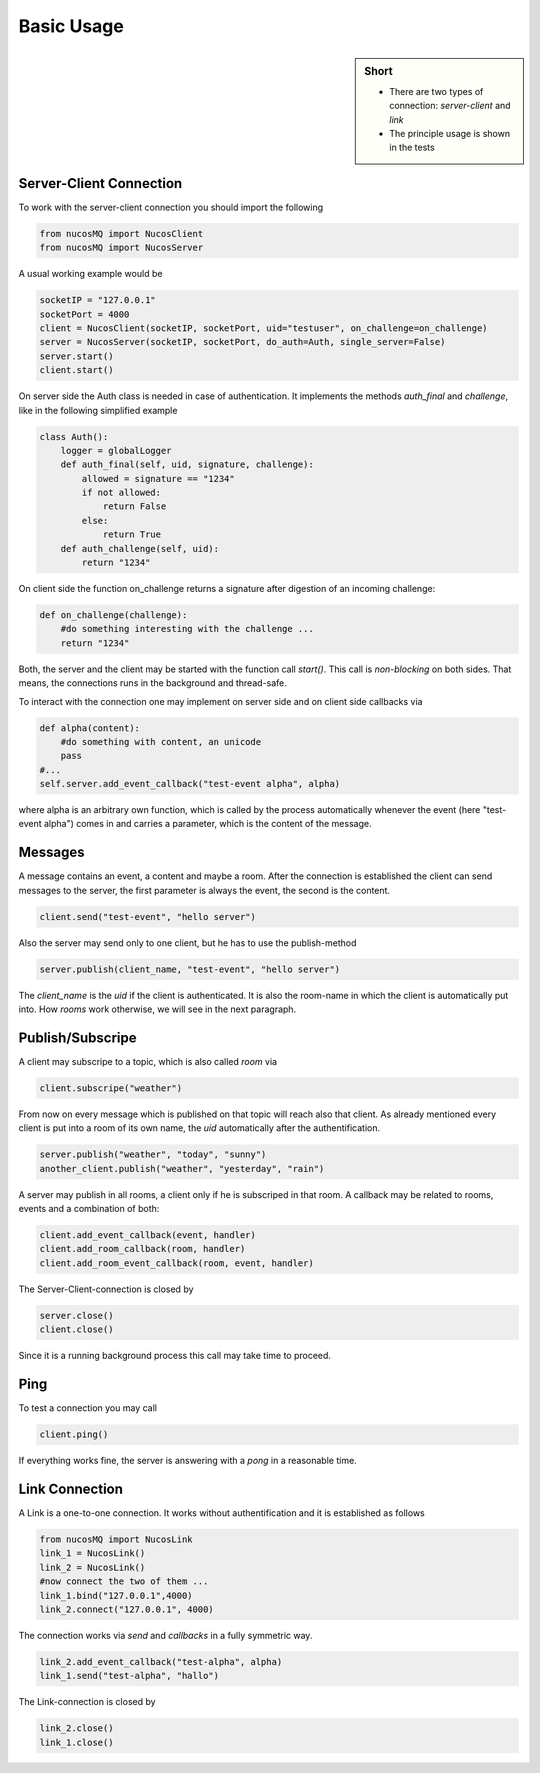 .. _basic_usage:

Basic Usage
===========

.. sidebar:: Short

    - There are two types of connection: *server-client* and *link* 
    - The principle usage is shown in the tests

.. index:: Basic Usage

Server-Client Connection
------------------------

To work with the server-client connection you should import the following

.. code-block:: python

    from nucosMQ import NucosClient
    from nucosMQ import NucosServer

A usual working example would be

.. code-block:: python

    socketIP = "127.0.0.1"
    socketPort = 4000
    client = NucosClient(socketIP, socketPort, uid="testuser", on_challenge=on_challenge)
    server = NucosServer(socketIP, socketPort, do_auth=Auth, single_server=False)
    server.start()
    client.start()

On server side the Auth class is needed in case of authentication. It implements the methods *auth_final* and *challenge*, like in the following simplified example

.. code-block:: python

    class Auth():
        logger = globalLogger
        def auth_final(self, uid, signature, challenge):
            allowed = signature == "1234"
            if not allowed:
                return False
            else:
                return True
        def auth_challenge(self, uid):
            return "1234"

On client side the function on_challenge returns a signature after digestion of an incoming challenge:

.. code-block:: python

    def on_challenge(challenge):
        #do something interesting with the challenge ...
        return "1234"

Both, the server and the client may be started with the function call *start()*. This call is *non-blocking* on both sides. That means, the connections
runs in the background and thread-safe.

To interact with the connection one may implement on server side and on client side callbacks via

.. code-block:: python

    def alpha(content):
        #do something with content, an unicode
        pass
    #...
    self.server.add_event_callback("test-event alpha", alpha)

where alpha is an arbitrary own function, which is called by the process automatically whenever the event (here "test-event alpha") comes in and carries a parameter, 
which is the content of the message.


Messages
--------

A message contains an event, a content and maybe a room. After the connection is established the client can send messages to the server, the first parameter is always
the event, the second is the content.

.. code-block:: python

    client.send("test-event", "hello server")

Also the server may send only to one client, but he has to use the publish-method

.. code-block:: python

    server.publish(client_name, "test-event", "hello server")

The *client_name* is the *uid* if the client is authenticated. It is also the room-name in which the client is automatically put into.
How *rooms* work otherwise, we will see in the next paragraph.

Publish/Subscripe 
-----------------

A client may subscripe to a topic, which is also called *room* via

.. code-block:: python

    client.subscripe("weather")

From now on every message which is published on that topic will reach also that client. As already mentioned every client is put into a room of its own name,
the *uid* automatically after the authentification.

.. code-block:: python

    server.publish("weather", "today", "sunny")
    another_client.publish("weather", "yesterday", "rain")

A server may publish in all rooms, a client only if he is subscriped in that room. A callback may be related to rooms, events and a combination of both:

.. code-block:: python

    client.add_event_callback(event, handler)
    client.add_room_callback(room, handler)
    client.add_room_event_callback(room, event, handler)

The Server-Client-connection is closed by

.. code-block:: python

    server.close()
    client.close()

Since it is a running background process this call may take time to proceed.

Ping
----

To test a connection you may call

.. code-block:: python

    client.ping()

If everything works fine, the server is answering with a *pong* in a reasonable time.

Link Connection
---------------

A Link is a one-to-one connection. It works without authentification and it is established as follows

.. code-block:: python

    from nucosMQ import NucosLink
    link_1 = NucosLink()
    link_2 = NucosLink()
    #now connect the two of them ...
    link_1.bind("127.0.0.1",4000)
    link_2.connect("127.0.0.1", 4000)

The connection works via *send* and *callbacks* in a fully symmetric way.

.. code-block:: python

    link_2.add_event_callback("test-alpha", alpha)
    link_1.send("test-alpha", "hallo")

The Link-connection is closed by

.. code-block:: python

    link_2.close()
    link_1.close()


